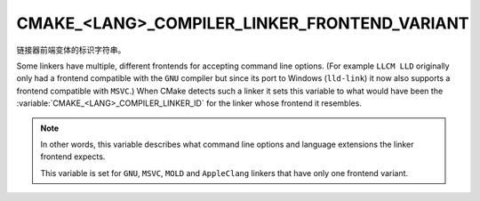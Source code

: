 CMAKE_<LANG>_COMPILER_LINKER_FRONTEND_VARIANT
---------------------------------------------

.. versionadded:: 3.29

链接器前端变体的标识字符串。

Some linkers have multiple, different frontends for accepting command
line options.  (For example ``LLCM LLD`` originally only had a frontend
compatible with the ``GNU`` compiler but since its port to Windows
(``lld-link``) it now also supports a frontend compatible with ``MSVC``.)
When CMake detects such a linker it sets this variable to what would have been
the :variable:`CMAKE_<LANG>_COMPILER_LINKER_ID` for the linker whose frontend
it resembles.

.. note::
  In other words, this variable describes what command line options
  and language extensions the linker frontend expects.

  This variable is set for ``GNU``, ``MSVC``, ``MOLD`` and ``AppleClang``
  linkers that have only one frontend variant.
